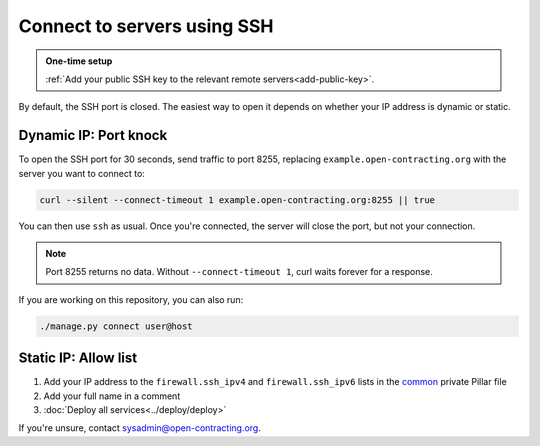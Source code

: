 Connect to servers using SSH
============================

.. admonition:: One-time setup

   :ref:`Add your public SSH key to the relevant remote servers<add-public-key>`.

By default, the SSH port is closed. The easiest way to open it depends on whether your IP address is dynamic or static.

Dynamic IP: Port knock
----------------------

To open the SSH port for 30 seconds, send traffic to port 8255, replacing ``example.open-contracting.org`` with the server you want to connect to:

.. code-block:: bash

   curl --silent --connect-timeout 1 example.open-contracting.org:8255 || true

You can then use ``ssh`` as usual. Once you're connected, the server will close the port, but not your connection.

.. note::

   Port 8255 returns no data. Without ``--connect-timeout 1``, curl waits forever for a response.

If you are working on this repository, you can also run:

.. code-block:: bash

   ./manage.py connect user@host

Static IP: Allow list
---------------------

#. Add your IP address to the ``firewall.ssh_ipv4`` and ``firewall.ssh_ipv6`` lists in the `common <https://github.com/open-contracting/deploy-pillar-private/blob/master/common.sls>`__ private Pillar file
#. Add your full name in a comment
#. :doc:`Deploy all services<../deploy/deploy>`

If you're unsure, contact sysadmin@open-contracting.org.
